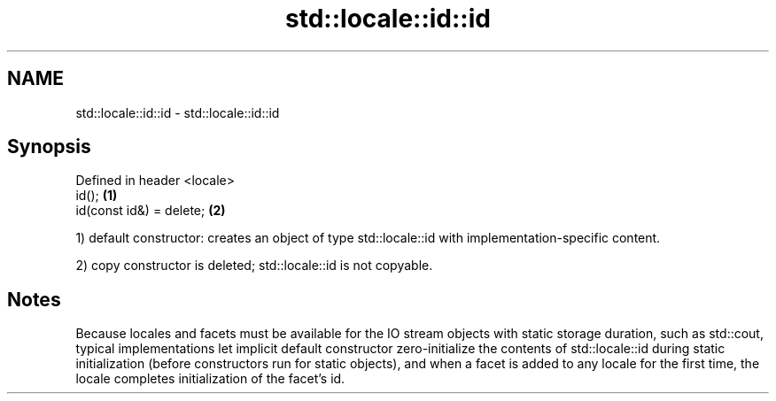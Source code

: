 .TH std::locale::id::id 3 "2020.03.24" "http://cppreference.com" "C++ Standard Libary"
.SH NAME
std::locale::id::id \- std::locale::id::id

.SH Synopsis
   Defined in header <locale>
   id();                      \fB(1)\fP
   id(const id&) = delete;    \fB(2)\fP

   1) default constructor: creates an object of type std::locale::id with implementation-specific content.

   2) copy constructor is deleted; std::locale::id is not copyable.

.SH Notes

   Because locales and facets must be available for the IO stream objects with static storage duration, such as std::cout, typical implementations let implicit default constructor zero-initialize the contents of std::locale::id during static initialization (before constructors run for static objects), and when a facet is added to any locale for the first time, the locale completes initialization of the facet's id.
